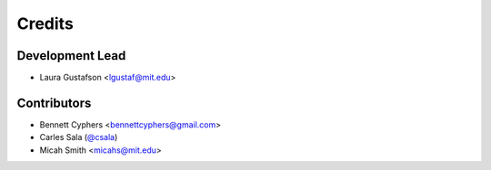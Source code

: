 =======
Credits
=======

Development Lead
----------------

* Laura Gustafson <lgustaf@mit.edu>

Contributors
------------

* Bennett Cyphers <bennettcyphers@gmail.com>
* Carles Sala (`@csala`_)
* Micah Smith <micahs@mit.edu>

.. _`@csala`: https://github.com/csala

